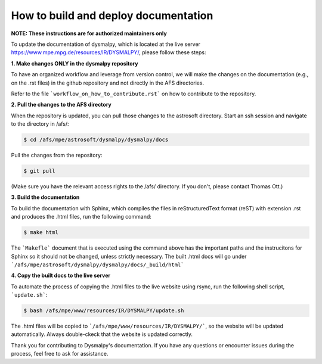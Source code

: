 How to build and deploy documentation
============

**NOTE: These instructions are for authorized maintainers only**

To update the documentation of dysmalpy, which is located at the live server https://www.mpe.mpg.de/resources/IR/DYSMALPY/, please follow these steps:

**1. Make changes ONLY in the dysmalpy repository**

To have an organized workflow and leverage from version control, we will make the changes on the documentation (e.g., on the .rst files) in the github repository and not directly in the AFS directories.

Refer to the file ```workflow_on_how_to_contribute.rst``` on how to contribute to the repository. 

**2. Pull the changes to the AFS directory**

When the repository is updated, you can pull those changes to the astrosoft directory. Start an ssh session and navigate to the directory in /afs/:

.. code-block:: console

    $ cd /afs/mpe/astrosoft/dysmalpy/dysmalpy/docs

Pull the changes from the repository:

.. code-block:: console

    $ git pull

(Make sure you have the relevant access rights to the /afs/ directory. If you don't, please contact Thomas Ott.)

**3. Build the documentation**

To build the documentation with Sphinx, which compiles the files in reStructuredText format (reST) with extension .rst  and produces the .html files, run the following command:

.. code-block:: console

    $ make html

The ```Makefle``` document that is executed using the command above has the important paths and the instrucitons for Sphinx so it should not be changed, unless strictly necessary. The built .html docs will go under ```/afs/mpe/astrosoft/dysmalpy/dysmalpy/docs/_build/html```

**4. Copy the built docs to the live server**

To automate the process of copying the .html files to the live website using rsync, run the following shell script, ```update.sh```:

.. code-block:: console

    $ bash /afs/mpe/www/resources/IR/DYSMALPY/update.sh

The .html files will be copied to ```/afs/mpe/www/resources/IR/DYSMALPY/```, so the website will be updated automatically. Always double-ckeck that the website is updated correctly.

Thank you for contributing to Dysmalpy's documentation. If you have any questions or encounter issues during the process, feel free to ask for assistance.